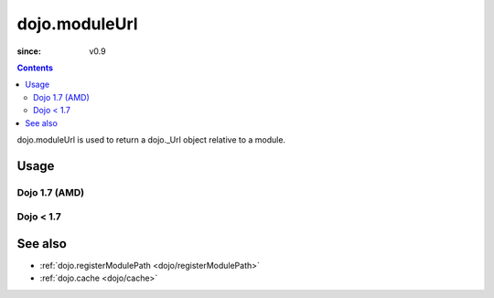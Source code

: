 .. _dojo/moduleUrl:

==============
dojo.moduleUrl
==============

:since: v0.9

.. contents ::
   :depth: 2

dojo.moduleUrl is used to return a dojo._Url object relative to a module.

Usage
=====

Dojo 1.7 (AMD)
--------------

.. js ::

   require(["dojo/_base/kernel", "dojo/_base/xhr", "dojo/dom"], function(dojo, xhr, dom){
      // points to $dojoroot/dijit/form/tests/TestFile.html
      var url = dojo.moduleUrl("dijit.form", "tests/TestFile.html");
      xhr.get({
         url: url,
          load: function(html){
              dom.byId("foo").innerHTML = html;
         }
      });
   });


Dojo < 1.7
----------

.. js ::

   // points to $dojoroot/dijit/form/tests/TestFile.html
   var url = dojo.moduleUrl("dijit.form", "tests/TestFile.html");
   dojo.xhrGet({
       url: url,
       load: function(html){
            dojo.byId("foo").innerHTML = html;
       }
   });

See also
========

* :ref:`dojo.registerModulePath <dojo/registerModulePath>`
* :ref:`dojo.cache <dojo/cache>`
